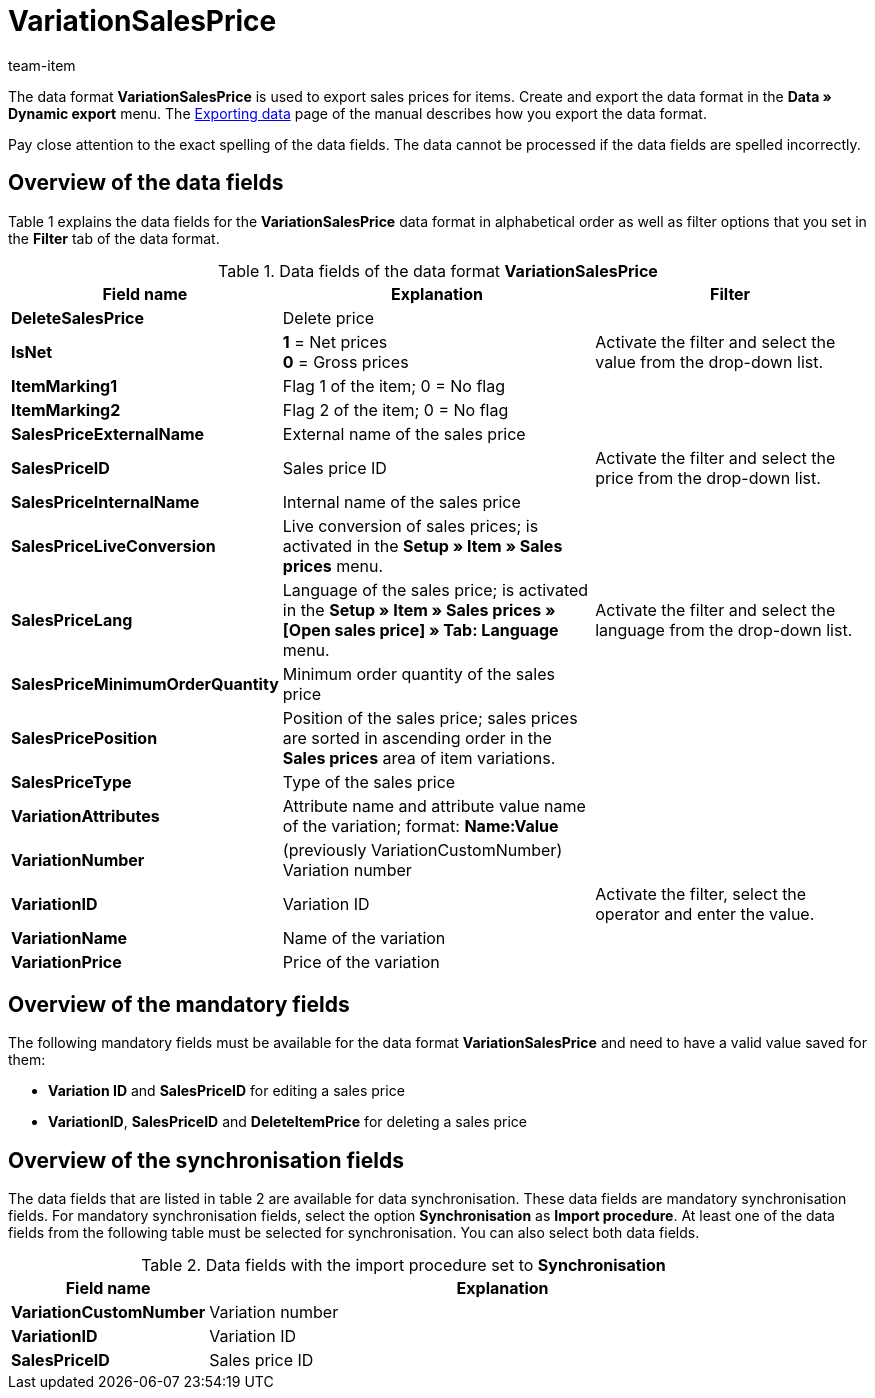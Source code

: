 = VariationSalesPrice
:page-index: false
:id: HJKIYI2
:author: team-item

The data format **VariationSalesPrice** is used to export sales prices for items.
Create and export the data format in the **Data » Dynamic export** menu.
The xref:data:exporting-data.adoc#[Exporting data] page of the manual describes how you export the data format.

Pay close attention to the exact spelling of the data fields. The data cannot be processed if the data fields are spelled incorrectly.

== Overview of the data fields

Table 1 explains the data fields for the **VariationSalesPrice** data format in alphabetical order as well as filter options that you set in the **Filter** tab of the data format.

.Data fields of the data format **VariationSalesPrice**
[cols="1,3,3"]
|====
|Field name |Explanation |Filter

| **DeleteSalesPrice**
|Delete price
|

| **IsNet**
| **1** = Net prices +
**0** = Gross prices
|Activate the filter and select the value from the drop-down list.

| **ItemMarking1**
|Flag 1 of the item; 0 = No flag
|

| **ItemMarking2**
|Flag 2 of the item; 0 = No flag
|

| **SalesPriceExternalName**
|External name of the sales price
|

| **SalesPriceID**
|Sales price ID
|Activate the filter and select the price from the drop-down list.

| **SalesPriceInternalName**
|Internal name of the sales price
|

| **SalesPriceLiveConversion**
|Live conversion of sales prices; is activated in the **Setup » Item » Sales prices** menu.
|

| **SalesPriceLang**
|Language of the sales price; is activated in the **Setup » Item » Sales prices » [Open sales price] » Tab: Language** menu.
|Activate the filter and select the language from the drop-down list.

| **SalesPriceMinimumOrderQuantity**
|Minimum order quantity of the sales price
|

| **SalesPricePosition**
|Position of the sales price; sales prices are sorted in ascending order in the **Sales prices** area of item variations.
|

| **SalesPriceType**
|Type of the sales price
|

| **VariationAttributes**
|Attribute name and attribute value name of the variation; format: **Name:Value**
|

| **VariationNumber**
|(previously VariationCustomNumber) Variation number
|

| **VariationID**
|Variation ID
|Activate the filter, select the operator and enter the value.

| **VariationName**
|Name of the variation
|

| **VariationPrice**
|Price of the variation
|
|====

== Overview of the mandatory fields

The following mandatory fields must be available for the data format **VariationSalesPrice** and need to have a valid value saved for them:

* **Variation ID** and **SalesPriceID** for editing a sales price
* **VariationID**, **SalesPriceID** and **DeleteItemPrice** for deleting a sales price

== Overview of the synchronisation fields

The data fields that are listed in table 2 are available for data synchronisation. These data fields are mandatory synchronisation fields. For mandatory synchronisation fields, select the option **Synchronisation** as **Import procedure**. At least one of the data fields from the following table must be selected for synchronisation. You can also select both data fields.

.Data fields with the import procedure set to **Synchronisation**
[cols="1,3"]
|====
|Field name |Explanation

| **VariationCustomNumber**
|Variation number

| **VariationID**
|Variation ID

| **SalesPriceID**
|Sales price ID
|====
